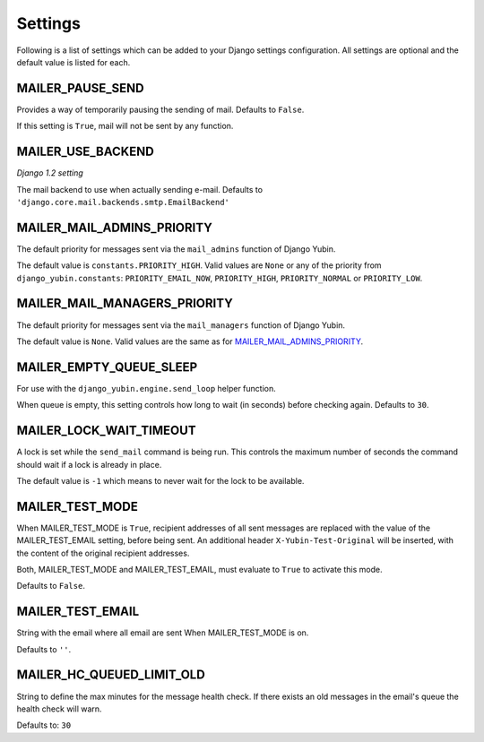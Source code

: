 ========
Settings
========

Following is a list of settings which can be added to your Django settings
configuration. All settings are optional and the default value is listed for
each.


MAILER_PAUSE_SEND
-----------------

Provides a way of temporarily pausing the sending of mail. Defaults to
``False``.

If this setting is ``True``, mail will not be sent by any function.


MAILER_USE_BACKEND
------------------

*Django 1.2 setting*

The mail backend to use when actually sending e-mail.
Defaults to ``'django.core.mail.backends.smtp.EmailBackend'``


MAILER_MAIL_ADMINS_PRIORITY
---------------------------

The default priority for messages sent via the ``mail_admins`` function of
Django Yubin.

The default value is ``constants.PRIORITY_HIGH``. Valid values are ``None``
or any of the priority from ``django_yubin.constants``:
``PRIORITY_EMAIL_NOW``, ``PRIORITY_HIGH``, ``PRIORITY_NORMAL`` or
``PRIORITY_LOW``.


MAILER_MAIL_MANAGERS_PRIORITY
-----------------------------

The default priority for messages sent via the ``mail_managers`` function of
Django Yubin.

The default value is ``None``. Valid values are the same as for
`MAILER_MAIL_ADMINS_PRIORITY`_.


MAILER_EMPTY_QUEUE_SLEEP
------------------------

For use with the ``django_yubin.engine.send_loop`` helper function.

When queue is empty, this setting controls how long to wait (in seconds)
before checking again. Defaults to ``30``.


MAILER_LOCK_WAIT_TIMEOUT
------------------------

A lock is set while the ``send_mail`` command is being run. This controls the
maximum number of seconds the command should wait if a lock is already in
place.

The default value is ``-1`` which means to never wait for the lock to be
available.

MAILER_TEST_MODE
----------------

When MAILER_TEST_MODE is ``True``, recipient addresses of all sent messages are replaced with
the value of the MAILER_TEST_EMAIL setting, before being sent.
An additional header ``X-Yubin-Test-Original`` will be inserted, with the content of the original
recipient addresses.

Both, MAILER_TEST_MODE and MAILER_TEST_EMAIL, must evaluate to ``True`` to activate this mode.

Defaults to ``False``.

MAILER_TEST_EMAIL
-------------------------

String with the email where all email are sent When MAILER_TEST_MODE is on.

Defaults to ``''``.


MAILER_HC_QUEUED_LIMIT_OLD
--------------------------

String to define the max minutes for the message health check. If there exists an old messages in the email's queue the health check will warn.

Defaults to: ``30``
